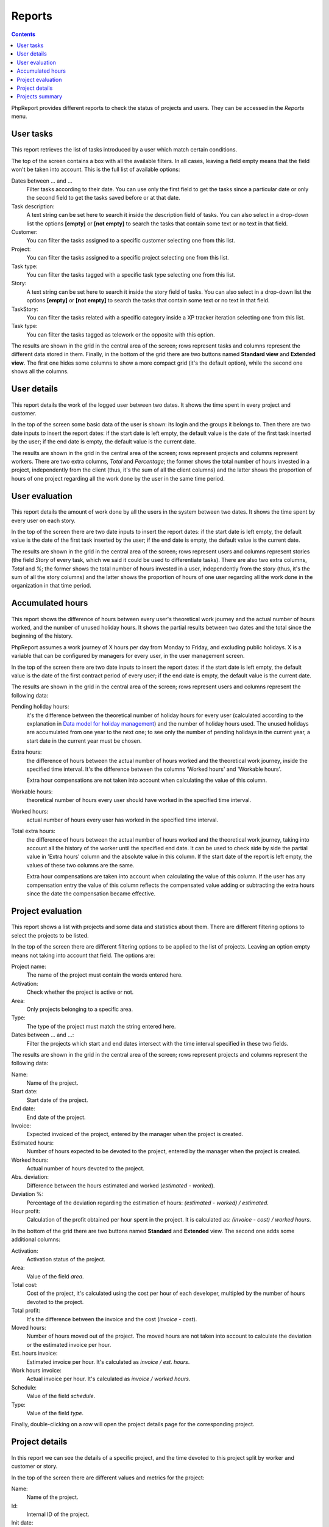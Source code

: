 Reports
#######

.. contents::

PhpReport provides different reports to check the status of projects and users.
They can be accessed in the *Reports* menu.

.. figure:: i/reports-menu.png

User tasks
==========

.. figure:: i/user-tasks-screen.png

This report retrieves the list of tasks introduced by a user which match certain
conditions.

The top of the screen contains a box with all the available filters. In all
cases, leaving a field empty means that the field won't be taken into account.
This is the full list of available options:

Dates between ... and ...
  Filter tasks according to their date. You can use only the first field to get
  the tasks since a particular date or only the second field to get the tasks
  saved before or at that date.

Task description:
  A text string can be set here to search it inside the description field of
  tasks. You can also select in a drop-down list the options **[empty]** or
  **[not empty]** to search the tasks that contain some text or no text in that
  field.

Customer:
  You can filter the tasks assigned to a specific customer selecting one from
  this list.

Project:
  You can filter the tasks assigned to a specific project selecting one from
  this list.

Task type:
  You can filter the tasks tagged with a specific task type selecting one from
  this list.

Story:
  A text string can be set here to search it inside the story field of
  tasks. You can also select in a drop-down list the options **[empty]** or
  **[not empty]** to search the tasks that contain some text or no text in that
  field.

TaskStory:
  You can filter the tasks related with a specific category inside a XP tracker
  iteration selecting one from this list.

Task type:
  You can filter the tasks tagged as telework or the opposite with this option.

The results are shown in the grid in the central area of the screen; rows
represent tasks and columns represent the different data stored in them.
Finally, in the bottom of the grid there are two buttons named **Standard view**
and **Extended view**. The first one hides some columns to show a more compact
grid (it's the default option), while the second one shows all the columns.

User details
============

.. figure:: i/user-details-screen.png

This report details the work of the logged user between two dates. It shows the
time spent in every project and customer.

In the top of the screen some basic data of the user is shown: its login and
the groups it belongs to. Then there are two date inputs to insert the report
dates: if the start date is left empty, the default value is the date of the
first task inserted by the user; if the end date is empty, the default value is
the current date.

The results are shown in the grid in the central area of the screen; rows
represent projects and columns represent workers. There are two extra columns,
*Total* and *Percentage*; the former shows the total number of hours invested in
a project, independently from the client (thus, it's the sum of all the client
columns) and the latter shows the proportion of hours of one project regarding
all the work done by the user in the same time period.

User evaluation
===============

.. figure:: i/user-evaluation-screen.png

This report details the amount of work done by all the users in the system
between two dates. It shows the time spent by every user on each story.

In the top of the screen there are two date inputs to insert the report
dates: if the start date is left empty, the default value is the date of the
first task inserted by the user; if the end date is empty, the default value is
the current date.

The results are shown in the grid in the central area of the screen; rows
represent users and columns represent stories (the field *Story* of every task,
which we said it could be used to differentiate tasks). There are also two extra
columns, *Total* and *%*; the former shows the total number of hours invested in
a user, independently from the story (thus, it's the sum of all the story
columns) and the latter shows the proportion of hours of one user regarding
all the work done in the organization in that time period.

Accumulated hours
=================

.. figure:: i/acc-hours-screen.png

This report shows the difference of hours between every user's theoretical work
journey and the actual number of hours worked, and the number of unused holiday
hours. It shows the partial results between two dates and the total since the
beginning of the history.

PhpReport assumes a work journey of X hours per day from Monday to Friday, and
excluding public holidays. X is a variable that can be configured by managers
for every user, in the user management screen.

In the top of the screen there are two date inputs to insert the report
dates: if the start date is left empty, the default value is the date of the
first contract period of every user; if the end date is empty, the default value
is the current date.

The results are shown in the grid in the central area of the screen; rows
represent users and columns represent the following data:

Pending holiday hours:
  it's the difference between the theoretical number of
  holiday hours for every user (calculated according to the explanation in
  `Data model for holiday management <overview.html#data-model-for-holiday-management>`__)
  and the number of holiday hours used. The unused holidays are accumulated from
  one year to the next one; to see only the number of pending holidays in the
  current year, a start date in the current year must be chosen.

Extra hours:
  the difference of hours between the actual number of hours worked and
  the theoretical work journey, inside the specified time interval. It's
  the difference between the columns 'Worked hours' and 'Workable hours'.

  Extra hour compensations are not taken into account when calculating the value
  of this column.

Workable hours:
  theoretical number of hours every user should have worked in
  the specified time interval.

Worked hours:
  actual number of hours every user has worked in
  the specified time interval.

Total extra hours:
  the difference of hours between the actual number of hours worked
  and the theoretical work journey, taking into account all the history of
  the worker until the specified end date. It can be used to check side by side
  the partial value in 'Extra hours' column and the absolute value in this
  column. If the start date of the report is left empty, the values of these two
  columns are the same.

  Extra hour compensations are taken into account when calculating the value of
  this column. If the user has any compensation entry the value of this column
  reflects the compensated value adding or subtracting the extra hours since the
  date the compensation became effective.

Project evaluation
==================

.. figure:: i/project-evaluation-screen.png

This report shows a list with projects and some data and statistics about them.
There are different filtering options to select the projects to be listed.

In the top of the screen there are different filtering options to be applied to
the list of projects. Leaving an option empty means not taking into account that
field. The options are:

Project name:
  The name of the project must contain the words entered here.

Activation:
  Check whether the project is active or not.

Area:
  Only projects belonging to a specific area.

Type:
  The type of the project must match the string entered here.

Dates between ... and ...:
  Filter the projects which start and end dates intersect with the time interval
  specified in these two fields.

The results are shown in the grid in the central area of the screen; rows
represent projects and columns represent the following data:

Name:
  Name of the project.

Start date:
  Start date of the project.

End date:
  End date of the project.

Invoice:
  Expected invoiced of the project, entered by the manager when the project is
  created.

Estimated hours:
  Number of hours expected to be devoted to the project, entered by the manager
  when the project is created.

Worked hours:
  Actual number of hours devoted to the project.

Abs. deviation:
  Difference between the hours estimated and worked (*estimated - worked*).

Deviation %:
  Percentage of the deviation regarding the estimation of hours:
  *(estimated - worked) / estimated*.

Hour profit:
  Calculation of the profit obtained per hour spent in the project. It is
  calculated as: *(invoice - cost) / worked hours*.

In the bottom of the grid there are two buttons named **Standard** and
**Extended** view. The second one adds some additional columns:

Activation:
  Activation status of the project.

Area:
  Value of the field *area*.

Total cost:
  Cost of the project, it's calculated using the cost per hour of each developer,
  multipled by the number of hours devoted to the project.

Total profit:
  It's the difference between the invoice and the cost (*invoice - cost*).

Moved hours:
  Number of hours moved out of the project. The moved hours are not taken into
  account to calculate the deviation or the estimated invoice per hour.

Est. hours invoice:
  Estimated invoice per hour. It's calculated as *invoice / est. hours*.

Work hours invoice:
  Actual invoice per hour.  It's calculated as *invoice / worked hours*.

Schedule:
  Value of the field *schedule*.

Type:
  Value of the field *type*.

Finally, double-clicking on a row will open the project details page for the
corresponding project.

Project details
===============

.. figure:: i/project-details-screen.png

In this report we can see the details of a specific project, and the time devoted
to this project split by worker and customer or story.

In the top of the screen there are different values and metrics for the project:

Name:
  Name of the project.

Id:
  Internal ID of the project.

Init date:
  Start date of the project.

End date:
  End date of the project.

Active:
  Activation status of the project. It will be red if the project has surpassed
  the end date and it's still active; it will be green otherwise.

Estimated hours:
  Number of hours expected to be devoted to the project, entered by the manager
  when the project is created.

Moved hours:
  Number of hours moved out of the project. The moved hours are not taken into
  account to calculate the deviation or the estimated invoice per hour.

Invoice:
  Expected invoiced of the project, entered by the manager when the project is
  created.

Type:
  Value of the field *type*.

Work hours data: estimated hours:
  Number of hours expected to be devoted to the project minus the moved hours.

Work hours data: worked hours:
  Actual number of hours devoted to the project.

Work hours data: deviation:
  Difference between the hours estimated and worked (*estimated - worked*).

Work hours data: deviation %:
  Percentage of the deviation regarding the estimation of hours:
  *(estimated - worked) / estimated*.

Price per hour data: estimated price:
  Estimated invoice per hour. It's calculated as *invoice / est. hours*.

Price per hour data: current price:
  Actual invoice per hour.  It's calculated as *invoice / worked hours*.

Price per hour data: deviation:
  Absolute difference between the price estimated and actual (*estimated price
  - current price*).

Price per hour data: deviation %:
  Percentage of the deviation regarding the estimation of hours:
  *(estimated - worked) / estimated*.
  Percentage of the price deviation regarding the original estimation:
  *(estimated price - current price) / estimated price*.

Below the project data, there are two date inputs to insert the report
dates: if the start date is left empty, the default value is the date of the
first task assigned to the project; if the end date is empty, the default valu
is the current date.

The results are shown two grids in the bottom  area of the screen; rows
represent users and columns represent clients in one of the grids, and stories
in the other one. There are two extra columns,
*Total* and *Percentage*; the former shows the total number of hours invested by
the user in the report time period (thus, it's the sum of all the different
client/story columns) and the latter shows the proportion of hours of one user
regarding all the work done in the project inside the same time period.

Projects summary
================

.. figure:: i/project-summary-screen.png

This report summarizes the work registered by the tool between two dates, split
by projects and workers or clients.

In the top of the screen there are two date inputs to insert the report
dates: if the start date is left empty, the default value is the date of the
first task inserted in the system; if the end date is empty, the default value
is the current date.

The report itself consists on two grids shown in two tabs.
The first tab is the project/customer
report, where all the hours are split by projects and customers; rows represent
projects and columns represent customers.
The second tab is the project/user report, where all the hours are split by
projects and users; rows represent projects and columns represent users.

In both grids there are two extra columns, *Total* and *Percentage*; the former
shows the total number of hours devoted to the project (thus, it's the sum of
all the different client/user columns) and the latter shows the proportion of
hours of one project regarding the work done in all projects.

Finally, in the bottom of the grid there are two buttons named **All data**
and **Only totals**. The latter hides all columns excepting *Project*, *Total*
and *Percentage*, while the former shows all columns again.
